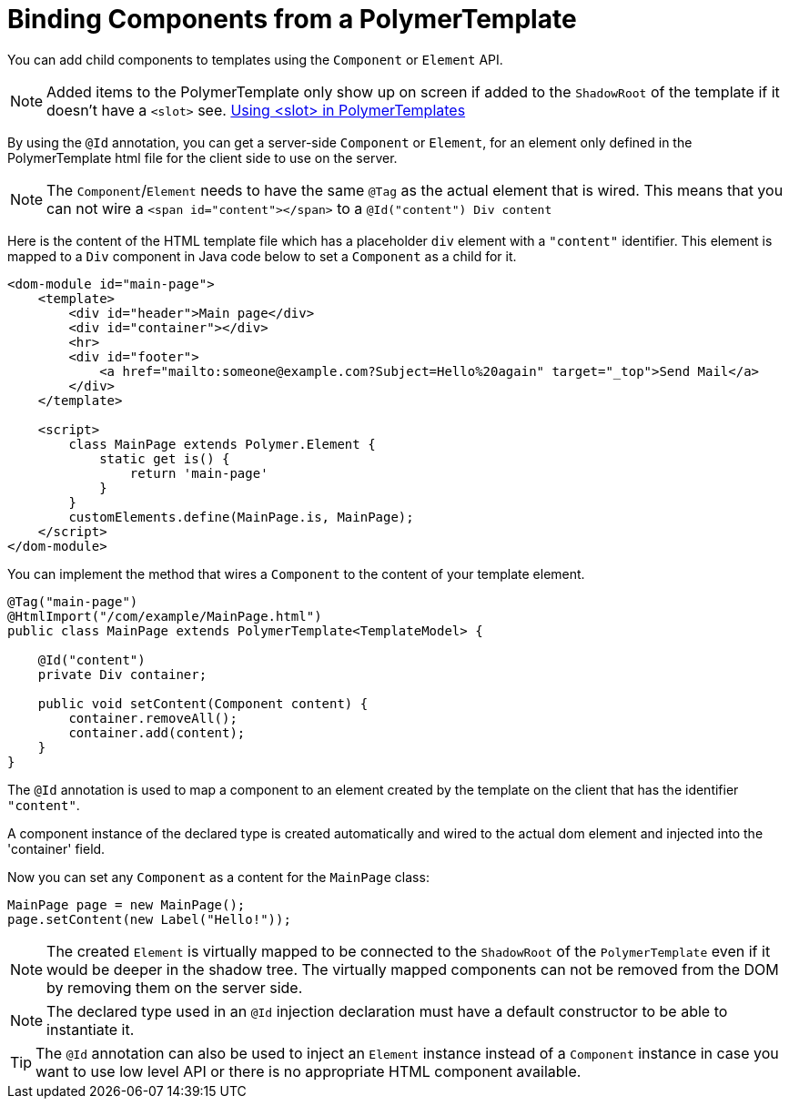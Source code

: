 ifdef::env-github[:outfilesuffix: .asciidoc]
= Binding Components from a PolymerTemplate

You can add child components to templates using the `Component` or `Element` API.
[NOTE]
Added items to the PolymerTemplate only show up on screen if added to the `ShadowRoot` of
the template if it doesn't have a `<slot>` see. <<tutorial-template-components-in-slot#,Using <slot> in PolymerTemplates>>

By using the `@Id` annotation, you can get a server-side `Component` or `Element`,
for an element only defined in the PolymerTemplate html file for the client side to
use on the server.

[NOTE]
The `Component`/`Element` needs to have the same `@Tag` as the actual element that is wired.
This means that you can not wire a `<span id="content"></span>` to a `@Id("content") Div content`

Here is the content of the HTML template file which has a placeholder `div` element with a `"content"` identifier. This element is mapped to a `Div` component in Java code below to set a `Component` as a child for it.

[source,html]
----
<dom-module id="main-page">
    <template>
        <div id="header">Main page</div>
        <div id="container"></div>
        <hr>
        <div id="footer">
            <a href="mailto:someone@example.com?Subject=Hello%20again" target="_top">Send Mail</a>
        </div>
    </template>

    <script>
        class MainPage extends Polymer.Element {
            static get is() {
                return 'main-page'
            }
        }
        customElements.define(MainPage.is, MainPage);
    </script>
</dom-module>
----

You can implement the method that wires a `Component` to the content of your template element.

[source,java]
----
@Tag("main-page")
@HtmlImport("/com/example/MainPage.html")
public class MainPage extends PolymerTemplate<TemplateModel> {

    @Id("content")
    private Div container;

    public void setContent(Component content) {
        container.removeAll();
        container.add(content);
    }
}
----

The `@Id` annotation is used to map a component to an element created by the template
on the client that has the identifier `"content"`.

A component instance of the declared type is created automatically and
wired to the actual dom element and injected into the 'container' field.

Now you can set any `Component` as a content for the `MainPage` class:

[source,java]
----
MainPage page = new MainPage();
page.setContent(new Label("Hello!"));
----

[NOTE]
The created `Element` is virtually mapped to be connected to the `ShadowRoot` of the
`PolymerTemplate` even if it would be deeper in the shadow tree.
The virtually mapped components can not be removed from the DOM by removing them on the
server side.

[NOTE]
The declared type used in an `@Id` injection declaration must have a default constructor to be able to instantiate it.

[TIP]
The `@Id` annotation can also be used to inject an `Element` instance instead of a `Component` instance in case you want to use low level API or there is no appropriate HTML component available.
